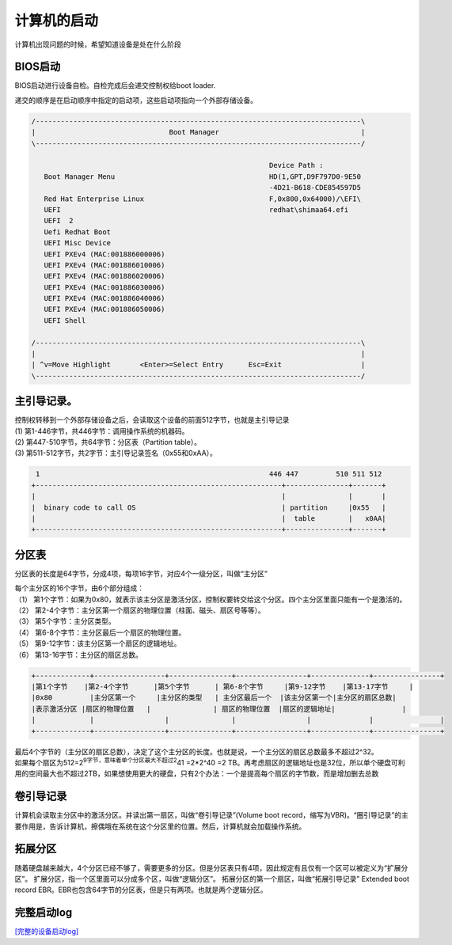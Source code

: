 计算机的启动
*********************************

计算机出现问题的时候，希望知道设备是处在什么阶段

BIOS启动
--------

BIOS启动进行设备自检。自检完成后会递交控制权给boot loader.

递交的顺序是在启动顺序中指定的启动项，这些启动项指向一个外部存储设备。

.. code::

   /------------------------------------------------------------------------------\
   |                                Boot Manager                                  |
   \------------------------------------------------------------------------------/

                                                            Device Path :
      Boot Manager Menu                                     HD(1,GPT,D9F797D0-9E50
                                                            -4D21-B618-CDE854597D5
      Red Hat Enterprise Linux                              F,0x800,0x64000)/\EFI\
      UEFI                                                  redhat\shimaa64.efi
      UEFI  2
      Uefi Redhat Boot
      UEFI Misc Device
      UEFI PXEv4 (MAC:001886000006)
      UEFI PXEv4 (MAC:001886010006)
      UEFI PXEv4 (MAC:001886020006)
      UEFI PXEv4 (MAC:001886030006)
      UEFI PXEv4 (MAC:001886040006)
      UEFI PXEv4 (MAC:001886050006)
      UEFI Shell
                                                          
   /------------------------------------------------------------------------------\
   |                                                                              |
   | ^v=Move Highlight       <Enter>=Select Entry      Esc=Exit                   |
   \------------------------------------------------------------------------------/

主引导记录。
------------

| 控制权转移到一个外部存储设备之后，会读取这个设备的前面512字节，也就是主引导记录
| (1) 第1-446字节，共446字节：调用操作系统的机器码。
| (2) 第447-510字节，共64字节：分区表（Partition table）。
| (3) 第511-512字节，共2字节：主引导记录签名（0x55和0xAA）。

.. code::


    1                                                       446 447         510 511 512
   +-----------------------------------------------------------+---------------+-------+
   |                                                           |               |       |
   |  binary code to call OS                                   | partition     |0x55   |
   |                                                           |  table        |   x0AA|
   +-----------------------------------------------------------+---------------+-------+

分区表
------

分区表的长度是64字节，分成4项，每项16字节，对应4个一级分区，叫做“主分区”

| 每个主分区的16个字节，由6个部分组成：
| （1）
  第1个字节：如果为0x80，就表示该主分区是激活分区，控制权要转交给这个分区。四个主分区里面只能有一个是激活的。
| （2）
  第2-4个字节：主分区第一个扇区的物理位置（柱面、磁头、扇区号等等）。
| （3） 第5个字节：主分区类型。
| （4） 第6-8个字节：主分区最后一个扇区的物理位置。
| （5） 第9-12字节：该主分区第一个扇区的逻辑地址。
| （6） 第13-16字节：主分区的扇区总数。

.. code::

   +-------------+-----------------+---------------+-----------------+--------------+----------------+
   |第1个字节    |第2-4个字节      |第5个字节      | 第6-8个字节     |第9-12字节    |第13-17字节     |
   |0x80         |主分区第一个     |主分区的类型   | 主分区最后一个  |该主分区第一个|主分区的扇区总数|
   |表示激活分区 |扇区的物理位置   |               | 扇区的物理位置  |扇区的逻辑地址|                |
   |             |                 |               |                 |              |                |
   +-------------+-----------------+---------------+-----------------+--------------+----------------+

| 最后4个字节的（主分区的扇区总数），决定了这个主分区的长度。也就是说，一个主分区的扇区总数最多不超过2^32。
| 如果每个扇区为512=2\ :sup:`9字节，意味着单个分区最大不超过2`\ 41
  =2*2^40 =2
  TB。再考虑扇区的逻辑地址也是32位，所以单个硬盘可利用的空间最大也不超过2TB，如果想使用更大的硬盘，只有2个办法：一个是提高每个扇区的字节数，而是增加删去总数

卷引导记录
----------

计算机会读取主分区中的激活分区。并读出第一扇区，叫做“卷引导记录”(Volume
boot
record，缩写为VBR)。“圈引导记录”的主要作用是，告诉计算机，擦偶哦在系统在这个分区里的位置。然后，计算机就会加载操作系统。

拓展分区
--------

随着硬盘越来越大，4个分区已经不够了，需要更多的分区。但是分区表只有4项，因此规定有且仅有一个区可以被定义为“扩展分区”。
扩展分区，指一个区里面可以分成多个区，叫做“逻辑分区”。
拓展分区的第一个扇区，叫做“拓展引导记录” Extended boot record
EBR。EBR也包含64字节的分区表，但是只有两项。也就是两个逻辑分区。

完整启动log
-----------

`[完整的设备启动log] <resources/server_start_up_log.txt>`__
